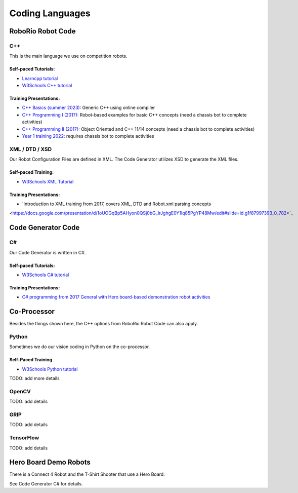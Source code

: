 =================
Coding Languages
=================

.. _installation:


RoboRio Robot Code
====================


C++
----


This is the main language we use on competition robots.

Self-paced Tutorials:
~~~~~~~~~~~~~~~~~~~~~

-    `Learncpp tutorial  <https://www.learncpp.com/>`_
-    `W3Schools C++ tutorial <https://www.w3schools.com/cpp/default.asp>`_


Training Presentations:
~~~~~~~~~~~~~~~~~~~~~

-     `C++ Basics (summer 2023):  <https://docs.google.com/presentation/d/1PeexmqShnf3PD-yPm97TZl94VXbjihP0/edit?usp=sharing&ouid=108257398000499150515&rtpof=true&sd=true>`_  Generic C++ using online compiler

-    `C++ Programming I (2017): <https://docs.google.com/presentation/d/1K56woxaXvloTdD96qgGN816_1pcUihMs8mL8JUr8M4Y/edit#slide=id.g1f87997393_0_782>`_   Robot-based examples for basic C++ concepts (need a chassis bot to complete activities)

-    `C++ Programming II (2017): <https://docs.google.com/presentation/d/1bt-19HIg4407cSDP2U8ghxULp6YjhSRs7ZiG9XLmSW8/edit?pli=1#slide=id.g1f87997393_0_782>`_   Object Oriented and C++ 11/14 concepts (need a chassis bot to complete activities)

-    `Year 1 training 2022:  <https://docs.google.com/presentation/d/13W5solJC5CxRrpFzc1F39aa1BfkAEQIf/edit?usp=sharing&ouid=108257398000499150515&rtpof=true&sd=true>`_ requires chassis bot to complete activities


XML / DTD / XSD
----------------


Our Robot Configuration Files are defined in XML.  The Code Generator utilizes XSD to generate the XML files.


Self-paced Training:
~~~~~~~~~~~~~~~~~~~~~


-    `W3Schools XML Tutorial <https://www.w3schools.com/xml/default.asp>`_


Training Presentations:
~~~~~~~~~~~~~~~~~~~~~

-    `Introduction to XML training from 2017, covers XML, DTD and Robot.xml parsing concepts 
<https://docs.google.com/presentation/d/1oUOGqBp5AHyon0QSj0bG_IrJghgE0Y1lq85PgYP48Mw/edit#slide=id.g1f87997393_0_782>`_


Code Generator Code 
===================

C#
----

Our Code Generator is written in C#.  

Self-paced Tutorials:
~~~~~~~~~~~~~~~~~~~~~

-    `W3Schools C# tutorial  <https://www.w3schools.com/cs/index.php>`_


Training Presentations:
~~~~~~~~~~~~~~~~~~~~~

-   `C# programming from 2017 General with Hero board-based demonstration robot activities <https://docs.google.com/presentation/d/149Tu9QUNAZ9sPf6bedXer4GpiOl1lxSqK600yxFeNK0/edit#slide=id.g3ca070eb69_0_62>`_


Co-Processor
=============

Besides the things shown here, the C++ options from RoboRio Robot Code can also apply.


Python
-------

Sometimes we do our vision coding in Python on the co-processor.

Self-Paced Training
~~~~~~~~~~~~~~~~~~~~~

-    `W3Schools Python tutorial <https://www.w3schools.com/python/default.asp>`_


TODO:  add more details

OpenCV
--------

TODO: add details


GRIP
----

TODO:  add details

TensorFlow
-----------

TODO:  add details


Hero Board Demo Robots
======================

There is a Connect 4 Robot and the T-Shirt Shooter that use a Hero Board.

See Code Generator C# for details.
